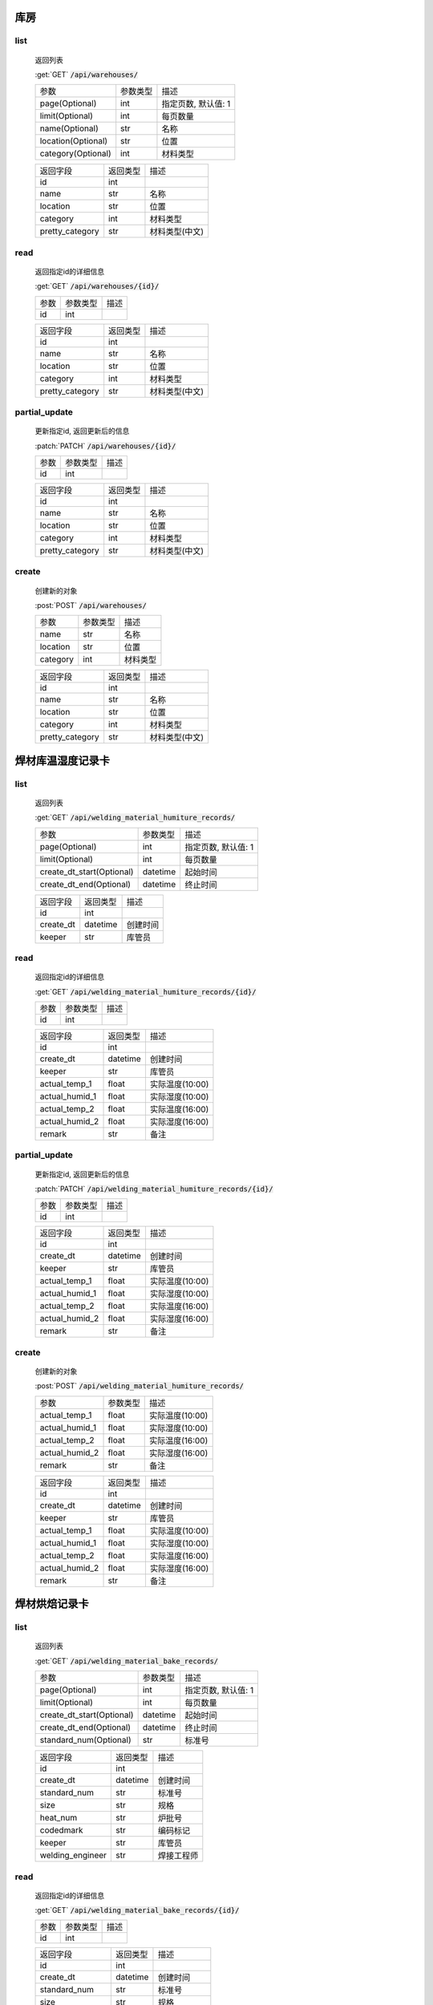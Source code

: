 库房
---------------

list
^^^^^^^
    返回列表

    :get:`GET` :code:`/api/warehouses/`

    ============================ =========== ============================
    参数                            参数类型    描述
    ---------------------------- ----------- ----------------------------
    page(Optional)                  int         指定页数, 默认值: 1
    ---------------------------- ----------- ----------------------------
    limit(Optional)                 int         每页数量
    ---------------------------- ----------- ----------------------------
    name(Optional)                  str         名称
    ---------------------------- ----------- ----------------------------
    location(Optional)              str         位置
    ---------------------------- ----------- ----------------------------
    category(Optional)              int         材料类型
    ============================ =========== ============================


    ====================== =========== ============================
    返回字段                返回类型    描述
    ---------------------- ----------- ----------------------------
    id                      int
    ---------------------- ----------- ----------------------------
    name                    str         名称
    ---------------------- ----------- ----------------------------
    location                str         位置
    ---------------------- ----------- ----------------------------
    category                int         材料类型
    ---------------------- ----------- ----------------------------
    pretty_category         str         材料类型(中文)
    ====================== =========== ============================

read
^^^^^^^^^
    返回指定id的详细信息

    :get:`GET` :code:`/api/warehouses/{id}/`

    =================== =========== ============================
    参数                参数类型    描述
    ------------------- ----------- ----------------------------
    id                  int
    =================== =========== ============================


    ====================== =========== ============================
    返回字段                返回类型    描述
    ---------------------- ----------- ----------------------------
    id                      int
    ---------------------- ----------- ----------------------------
    name                    str         名称
    ---------------------- ----------- ----------------------------
    location                str         位置
    ---------------------- ----------- ----------------------------
    category                int         材料类型
    ---------------------- ----------- ----------------------------
    pretty_category         str         材料类型(中文)
    ====================== =========== ============================

partial_update
^^^^^^^^^^^^^^^^
    更新指定id, 返回更新后的信息

    :patch:`PATCH` :code:`/api/warehouses/{id}/`

    =================== =========== ============================
    参数                参数类型    描述
    ------------------- ----------- ----------------------------
    id                  int
    =================== =========== ============================

    ====================== =========== ============================
    返回字段                返回类型    描述
    ---------------------- ----------- ----------------------------
    id                      int
    ---------------------- ----------- ----------------------------
    name                    str         名称
    ---------------------- ----------- ----------------------------
    location                str         位置
    ---------------------- ----------- ----------------------------
    category                int         材料类型
    ---------------------- ----------- ----------------------------
    pretty_category         str         材料类型(中文)
    ====================== =========== ============================

create
^^^^^^^^
    创建新的对象

    :post:`POST` :code:`/api/warehouses/`

    ====================== =========== ============================
    参数                    参数类型    描述
    ---------------------- ----------- ----------------------------
    name                    str         名称
    ---------------------- ----------- ----------------------------
    location                str         位置
    ---------------------- ----------- ----------------------------
    category                int         材料类型
    ====================== =========== ============================
   
    ====================== =========== ============================
    返回字段                返回类型    描述
    ---------------------- ----------- ----------------------------
    id                      int
    ---------------------- ----------- ----------------------------
    name                    str         名称
    ---------------------- ----------- ----------------------------
    location                str         位置
    ---------------------- ----------- ----------------------------
    category                int         材料类型
    ---------------------- ----------- ----------------------------
    pretty_category         str         材料类型(中文)
    ====================== =========== ============================

焊材库温湿度记录卡
----------------------

list
^^^^^^^
    返回列表

    :get:`GET` :code:`/api/welding_material_humiture_records/`

    ============================ =========== ============================
    参数                            参数类型    描述
    ---------------------------- ----------- ----------------------------
    page(Optional)                  int         指定页数, 默认值: 1
    ---------------------------- ----------- ----------------------------
    limit(Optional)                 int         每页数量
    ---------------------------- ----------- ----------------------------
    create_dt_start(Optional)       datetime    起始时间
    ---------------------------- ----------- ----------------------------
    create_dt_end(Optional)         datetime    终止时间
    ============================ =========== ============================


    ====================== =========== ============================
    返回字段                返回类型    描述
    ---------------------- ----------- ----------------------------
    id                      int
    ---------------------- ----------- ----------------------------
    create_dt               datetime    创建时间
    ---------------------- ----------- ----------------------------
    keeper                  str         库管员
    ====================== =========== ============================

read
^^^^^^^^^
    返回指定id的详细信息

    :get:`GET` :code:`/api/welding_material_humiture_records/{id}/`

    =================== =========== ============================
    参数                参数类型    描述
    ------------------- ----------- ----------------------------
    id                  int
    =================== =========== ============================


    ====================== =========== ============================
    返回字段                返回类型    描述
    ---------------------- ----------- ----------------------------
    id                      int
    ---------------------- ----------- ----------------------------
    create_dt               datetime    创建时间
    ---------------------- ----------- ----------------------------
    keeper                  str         库管员
    ---------------------- ----------- ----------------------------
    actual_temp_1           float       实际温度(10:00)
    ---------------------- ----------- ----------------------------
    actual_humid_1          float       实际湿度(10:00)
    ---------------------- ----------- ----------------------------
    actual_temp_2           float       实际温度(16:00)
    ---------------------- ----------- ----------------------------
    actual_humid_2          float       实际湿度(16:00)
    ---------------------- ----------- ----------------------------
    remark                  str         备注
    ====================== =========== ============================

partial_update
^^^^^^^^^^^^^^^^
    更新指定id, 返回更新后的信息

    :patch:`PATCH` :code:`/api/welding_material_humiture_records/{id}/`

    =================== =========== ============================
    参数                参数类型    描述
    ------------------- ----------- ----------------------------
    id                  int
    =================== =========== ============================

    ====================== =========== ============================
    返回字段                返回类型    描述
    ---------------------- ----------- ----------------------------
    id                      int
    ---------------------- ----------- ----------------------------
    create_dt               datetime    创建时间
    ---------------------- ----------- ----------------------------
    keeper                  str         库管员
    ---------------------- ----------- ----------------------------
    actual_temp_1           float       实际温度(10:00)
    ---------------------- ----------- ----------------------------
    actual_humid_1          float       实际湿度(10:00)
    ---------------------- ----------- ----------------------------
    actual_temp_2           float       实际温度(16:00)
    ---------------------- ----------- ----------------------------
    actual_humid_2          float       实际湿度(16:00)
    ---------------------- ----------- ----------------------------
    remark                  str         备注
    ====================== =========== ============================

create
^^^^^^^^
    创建新的对象

    :post:`POST` :code:`/api/welding_material_humiture_records/`

    ====================== =========== ============================
    参数                    参数类型    描述
    ---------------------- ----------- ----------------------------
    actual_temp_1           float       实际温度(10:00)
    ---------------------- ----------- ----------------------------
    actual_humid_1          float       实际湿度(10:00)
    ---------------------- ----------- ----------------------------
    actual_temp_2           float       实际温度(16:00)
    ---------------------- ----------- ----------------------------
    actual_humid_2          float       实际湿度(16:00)
    ---------------------- ----------- ----------------------------
    remark                  str         备注
    ====================== =========== ============================
   
    ====================== =========== ============================
    返回字段                返回类型    描述
    ---------------------- ----------- ----------------------------
    id                      int
    ---------------------- ----------- ----------------------------
    create_dt               datetime    创建时间
    ---------------------- ----------- ----------------------------
    keeper                  str         库管员
    ---------------------- ----------- ----------------------------
    actual_temp_1           float       实际温度(10:00)
    ---------------------- ----------- ----------------------------
    actual_humid_1          float       实际湿度(10:00)
    ---------------------- ----------- ----------------------------
    actual_temp_2           float       实际温度(16:00)
    ---------------------- ----------- ----------------------------
    actual_humid_2          float       实际湿度(16:00)
    ---------------------- ----------- ----------------------------
    remark                  str         备注
    ====================== =========== ============================

焊材烘焙记录卡
----------------------

list
^^^^^^^
    返回列表

    :get:`GET` :code:`/api/welding_material_bake_records/`

    ============================ =========== ============================
    参数                            参数类型    描述
    ---------------------------- ----------- ----------------------------
    page(Optional)                  int         指定页数, 默认值: 1
    ---------------------------- ----------- ----------------------------
    limit(Optional)                 int         每页数量
    ---------------------------- ----------- ----------------------------
    create_dt_start(Optional)       datetime    起始时间
    ---------------------------- ----------- ----------------------------
    create_dt_end(Optional)         datetime    终止时间
    ---------------------------- ----------- ----------------------------
    standard_num(Optional)          str         标准号
    ============================ =========== ============================


    ====================== =========== ============================
    返回字段                返回类型    描述
    ---------------------- ----------- ----------------------------
    id                      int
    ---------------------- ----------- ----------------------------
    create_dt               datetime    创建时间
    ---------------------- ----------- ----------------------------
    standard_num            str         标准号
    ---------------------- ----------- ----------------------------
    size                    str         规格
    ---------------------- ----------- ----------------------------
    heat_num                str         炉批号
    ---------------------- ----------- ----------------------------
    codedmark               str         编码标记
    ---------------------- ----------- ----------------------------
    keeper                  str         库管员
    ---------------------- ----------- ----------------------------
    welding_engineer        str         焊接工程师
    ====================== =========== ============================

read
^^^^^^^^^
    返回指定id的详细信息

    :get:`GET` :code:`/api/welding_material_bake_records/{id}/`

    =================== =========== ============================
    参数                参数类型    描述
    ------------------- ----------- ----------------------------
    id                  int
    =================== =========== ============================


    ====================== =========== ============================
    返回字段                返回类型    描述
    ---------------------- ----------- ----------------------------
    id                      int
    ---------------------- ----------- ----------------------------
    create_dt               datetime    创建时间
    ---------------------- ----------- ----------------------------
    standard_num            str         标准号
    ---------------------- ----------- ----------------------------
    size                    str         规格
    ---------------------- ----------- ----------------------------
    class_num               str         牌号
    ---------------------- ----------- ----------------------------
    heat_num                str         炉批号
    ---------------------- ----------- ----------------------------
    codedmark               str         编码标记
    ---------------------- ----------- ----------------------------
    quantity                float       数量
    ---------------------- ----------- ----------------------------
    furnace_time            datetime    进炉时间
    ---------------------- ----------- ----------------------------
    baking_temp             float       烘焙温度
    ---------------------- ----------- ----------------------------
    heating_time            datetime    到达温度时间
    ---------------------- ----------- ----------------------------
    cooling_time            datetime    降温时间
    ---------------------- ----------- ----------------------------
    holding_time            datetime    进保温炉时间
    ---------------------- ----------- ----------------------------
    holding_temp            float       保温温度
    ---------------------- ----------- ----------------------------
    apply_time              datetime    领用时间
    ---------------------- ----------- ----------------------------
    keeper                  str         库管员
    ---------------------- ----------- ----------------------------
    welding_engineer        str         焊接工程师
    ---------------------- ----------- ----------------------------
    remark                  str         备注
    ====================== =========== ============================

partial_update
^^^^^^^^^^^^^^^^
    更新指定id, 返回更新后的信息

    :patch:`PATCH` :code:`/api/welding_material_bake_records/{id}/`

    =================== =========== ============================
    参数                参数类型    描述
    ------------------- ----------- ----------------------------
    id                  int
    =================== =========== ============================

    ====================== =========== ============================
    返回字段                返回类型    描述
    ---------------------- ----------- ----------------------------
    id                      int
    ---------------------- ----------- ----------------------------
    create_dt               datetime    创建时间
    ---------------------- ----------- ----------------------------
    standard_num            str         标准号
    ---------------------- ----------- ----------------------------
    size                    str         规格
    ---------------------- ----------- ----------------------------
    class_num               str         牌号
    ---------------------- ----------- ----------------------------
    heat_num                str         炉批号
    ---------------------- ----------- ----------------------------
    codedmark               str         编码标记
    ---------------------- ----------- ----------------------------
    quantity                float       数量
    ---------------------- ----------- ----------------------------
    furnace_time            datetime    进炉时间
    ---------------------- ----------- ----------------------------
    baking_temp             float       烘焙温度
    ---------------------- ----------- ----------------------------
    heating_time            datetime    到达温度时间
    ---------------------- ----------- ----------------------------
    cooling_time            datetime    降温时间
    ---------------------- ----------- ----------------------------
    holding_time            datetime    进保温炉时间
    ---------------------- ----------- ----------------------------
    holding_temp            float       保温温度
    ---------------------- ----------- ----------------------------
    apply_time              datetime    领用时间
    ---------------------- ----------- ----------------------------
    keeper                  str         库管员
    ---------------------- ----------- ----------------------------
    welding_engineer        str         焊接工程师
    ---------------------- ----------- ----------------------------
    remark                  str         备注
    ====================== =========== ============================

create
^^^^^^^^
    创建新的对象

    :post:`POST` :code:`/api/welding_material_bake_records/`

    ====================== =========== ============================
    参数                    参数类型    描述
    ---------------------- ----------- ----------------------------
    ====================== =========== ============================
   
    ====================== =========== ============================
    返回字段                返回类型    描述
    ---------------------- ----------- ----------------------------
    id                      int
    ---------------------- ----------- ----------------------------
    create_dt               datetime    创建时间
    ---------------------- ----------- ----------------------------
    standard_num            str         标准号
    ---------------------- ----------- ----------------------------
    size                    str         规格
    ---------------------- ----------- ----------------------------
    class_num               str         牌号
    ---------------------- ----------- ----------------------------
    heat_num                str         炉批号
    ---------------------- ----------- ----------------------------
    codedmark               str         编码标记
    ---------------------- ----------- ----------------------------
    quantity                float       数量
    ---------------------- ----------- ----------------------------
    furnace_time            datetime    进炉时间
    ---------------------- ----------- ----------------------------
    baking_temp             float       烘焙温度
    ---------------------- ----------- ----------------------------
    heating_time            datetime    到达温度时间
    ---------------------- ----------- ----------------------------
    cooling_time            datetime    降温时间
    ---------------------- ----------- ----------------------------
    holding_time            datetime    进保温炉时间
    ---------------------- ----------- ----------------------------
    holding_temp            float       保温温度
    ---------------------- ----------- ----------------------------
    apply_time              datetime    领用时间
    ---------------------- ----------- ----------------------------
    keeper                  str         库管员
    ---------------------- ----------- ----------------------------
    welding_engineer        str         焊接工程师
    ---------------------- ----------- ----------------------------
    remark                  str         备注
    ====================== =========== ============================
